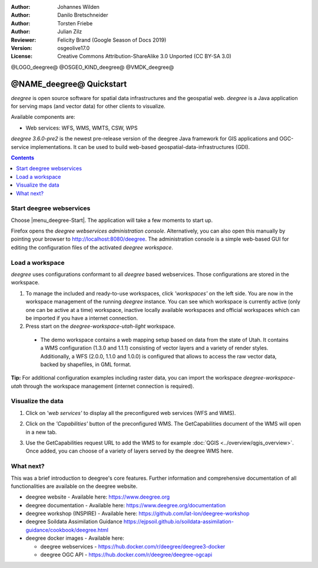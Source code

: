 :Author: Johannes Wilden
:Author: Danilo Bretschneider
:Author: Torsten Friebe
:Author: Julian Zilz
:Reviewer: Felicity Brand (Google Season of Docs 2019)
:Version: osgeolive17.0
:License: Creative Commons Attribution-ShareAlike 3.0 Unported  (CC BY-SA 3.0)

@LOGO_deegree@
@OSGEO_KIND_deegree@
@VMDK_deegree@



********************************************************************************
@NAME_deegree@ Quickstart
********************************************************************************

*deegree* is open source software for spatial data infrastructures and the
geospatial web. *deegree* is a Java application for serving maps (and vector
data) for other clients to visualize.

Available components are:

* Web services: WFS, WMS, WMTS, CSW, WPS

*deegree 3.6.0-pre2* is the newest pre-release version of the deegree Java
framework for GIS applications and OGC-service implementations.  It can be used
to build web-based geospatial-data-infrastructures (GDI).

.. contents:: **Contents**
   :local:

Start deegree webservices
===============================================================================

Choose |menu_deegree-Start|.
The application will take a few moments to start up.

Firefox opens the *deegree webservices administration console*. Alternatively,
you can also open this manually by pointing your browser to
http://localhost:8080/deegree.
The administration console is a simple web-based GUI for editing the
configuration files of the activated *deegree workspace*.

Load a workspace
===============================================================================

*deegree* uses configurations conformant to all *deegree* based webservices.
Those configurations are stored in the workspace.

#. To manage the included and ready-to-use workspaces, click *'workspaces'* on
   the left side. You are now in the workspace management of the running
   *deegree* instance.
   You can see which workspace is currently active (only one can be active at a
   time) workspace, inactive locally available workspaces and official
   workspaces which can be imported if you have a internet connection.
#. Press start on the *deegree-workspace-utah-light* workspace.

  * The demo workspace contains a web mapping setup based on data from the state
    of Utah. It contains a WMS configuration (1.3.0 and 1.1.1) consisting of
    vector layers and a variety of render styles. Additionally, a WFS (2.0.0,
    1.1.0 and 1.0.0) is configured that allows to access the raw vector data,
    backed by shapefiles, in GML format.

    .. image:: /images/projects/deegree/deegree_workspace.png
      :scale: 70 %
      :alt: deegree workspaces management

**Tip:**
For additional configuration examples including raster data, you can import the
workspace *deegree-workspace-utah* through the workspace management (internet
connection is required).

Visualize the data
================================================================================

#. Click on *'web services'* to display all the preconfigured web services (WFS
   and WMS).

   .. image:: /images/projects/deegree/deegree_webservices.png
      :scale: 70 %
      :alt: deegree web services

#. Click on the *'Capabilities'* button of the preconfigured WMS. The
   GetCapabilities document of the WMS will open in a new tab.

   .. image:: /images/projects/deegree/deegree_capabilities.png
      :scale: 70 %
      :alt: deegree WMS capabilities

#. Use the GetCapabilities request URL to add the WMS to for example :doc:`QGIS
   <../overview/qgis_overview>`. Once added, you can choose of a variety of layers served by
   the deegree WMS here.

   .. image:: /images/projects/deegree/deegree_wms_qgis.png
      :scale: 70 %
      :alt: deegree WMS in QGIS

What next?
===============================================================================

This was a brief introduction to deegree's core features.
Further information and comprehensive documentation of all functionalities are
available on the deegree website.

* deegree website - Available here: https://www.deegree.org
* deegree documentation - Available here: https://www.deegree.org/documentation
* deegree workshop (INSPIRE) - Available here:
  https://github.com/lat-lon/deegree-workshop
* deegree Soildata Assimilation Guidance
  https://ejpsoil.github.io/soildata-assimilation-guidance/cookbook/deegree.html
* deegree docker images - Available here:

  * deegree webservices - https://hub.docker.com/r/deegree/deegree3-docker
  * deegree OGC API - https://hub.docker.com/r/deegree/deegree-ogcapi

